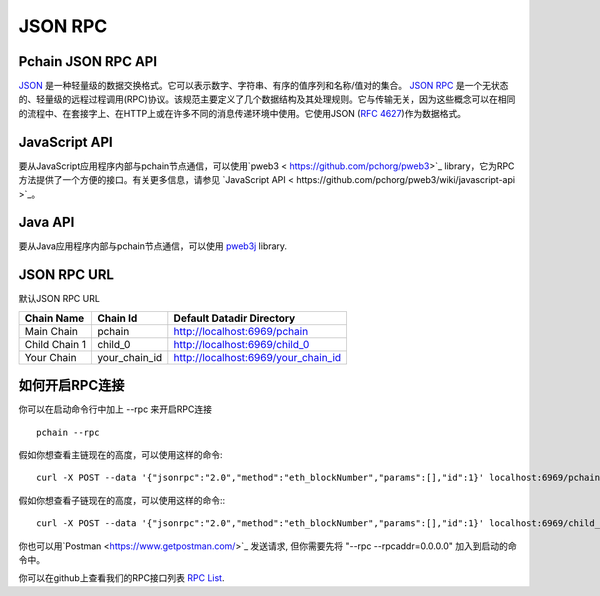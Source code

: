 ===========
JSON RPC
===========

-------------------
Pchain JSON RPC API
-------------------

`JSON <http://json.org/>`_ 是一种轻量级的数据交换格式。它可以表示数字、字符串、有序的值序列和名称/值对的集合。
`JSON RPC <http://www.jsonrpc.org/specification>`_ 是一个无状态的、轻量级的远程过程调用(RPC)协议。该规范主要定义了几个数据结构及其处理规则。它与传输无关，因为这些概念可以在相同的流程中、在套接字上、在HTTP上或在许多不同的消息传递环境中使用。它使用JSON (`RFC 4627 <http://www.ietf.org/rfc/rfc4627.txt>`_)作为数据格式。

---------------
JavaScript API
---------------

要从JavaScript应用程序内部与pchain节点通信，可以使用`pweb3 < https://github.com/pchorg/pweb3>`_ library，它为RPC方法提供了一个方便的接口。有关更多信息，请参见 `JavaScript API < https://github.com/pchorg/pweb3/wiki/javascript-api >`_。


---------------
Java API
---------------

要从Java应用程序内部与pchain节点通信，可以使用 `pweb3j <https://github.com/pchain-org/pweb3j>`_ library.

---------------
JSON RPC URL
---------------

默认JSON RPC URL

+--------------+---------------+------------------------------------+
| Chain Name   | Chain Id      | Default Datadir Directory          | 
+==============+===============+====================================+
| Main Chain   | pchain        | http://localhost:6969/pchain       | 
+--------------+---------------+------------------------------------+
| Child Chain 1| child_0       | http://localhost:6969/child_0      | 
+--------------+---------------+------------------------------------+
| Your Chain   | your_chain_id | http://localhost:6969/your_chain_id|
+--------------+---------------+------------------------------------+

------------------
如何开启RPC连接 
------------------

你可以在启动命令行中加上 --rpc 来开启RPC连接
::
	pchain --rpc
假如你想查看主链现在的高度，可以使用这样的命令:
::	
	curl -X POST --data '{"jsonrpc":"2.0","method":"eth_blockNumber","params":[],"id":1}' localhost:6969/pchain
假如你想查看子链现在的高度，可以使用这样的命令::
::	
	curl -X POST --data '{"jsonrpc":"2.0","method":"eth_blockNumber","params":[],"id":1}' localhost:6969/child_0
你也可以用`Postman <https://www.getpostman.com/>`_ 发送请求, 但你需要先将 "--rpc --rpcaddr=0.0.0.0" 加入到启动的命令中。 

你可以在github上查看我们的RPC接口列表 `RPC List <https://github.com/pchain-org/pchain/wiki/JSON-RPC>`_.



